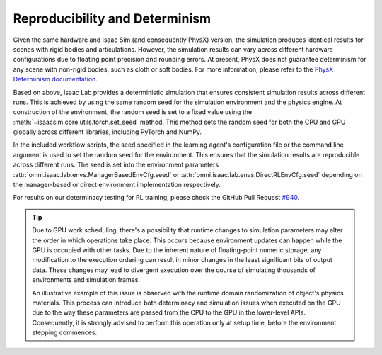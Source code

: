 Reproducibility and Determinism
-------------------------------

Given the same hardware and Isaac Sim (and consequently PhysX) version, the simulation produces
identical results for scenes with rigid bodies and articulations. However, the simulation results can
vary across different hardware configurations due to floating point precision and rounding errors.
At present, PhysX does not guarantee determinism for any scene with non-rigid bodies, such as cloth
or soft bodies. For more information, please refer to the `PhysX Determinism documentation`_.

Based on above, Isaac Lab provides a deterministic simulation that ensures consistent simulation
results across different runs. This is achieved by using the same random seed for the
simulation environment and the physics engine. At construction of the environment, the random seed
is set to a fixed value using the :meth:`~isaacsim.core.utils.torch.set_seed` method. This method sets the
random seed for both the CPU and GPU globally across different libraries, including PyTorch and
NumPy.

In the included workflow scripts, the seed specified in the learning agent's configuration file or the
command line argument is used to set the random seed for the environment. This ensures that the
simulation results are reproducible across different runs. The seed is set into the environment
parameters :attr:`omni.isaac.lab.envs.ManagerBasedEnvCfg.seed` or :attr:`omni.isaac.lab.envs.DirectRLEnvCfg.seed`
depending on the manager-based or direct environment implementation respectively.

For results on our determinacy testing for RL training, please check the GitHub Pull Request `#940`_.

.. tip::

  Due to GPU work scheduling, there's a possibility that runtime changes to simulation parameters
  may alter the order in which operations take place. This occurs because environment updates can
  happen while the GPU is occupied with other tasks. Due to the inherent nature of floating-point
  numeric storage, any modification to the execution ordering can result in minor changes in the
  least significant bits of output data. These changes may lead to divergent execution over the
  course of simulating thousands of environments and simulation frames.

  An illustrative example of this issue is observed with the runtime domain randomization of object's
  physics materials. This process can introduce both determinacy and simulation issues when executed
  on the GPU due to the way these parameters are passed from the CPU to the GPU in the lower-level APIs.
  Consequently, it is strongly advised to perform this operation only at setup time, before the
  environment stepping commences.


.. _PhysX Determinism documentation: https://nvidia-omniverse.github.io/PhysX/physx/5.4.1/docs/API.html#determinism
.. _#940: https://github.com/isaac-sim/IsaacLab/pull/940
